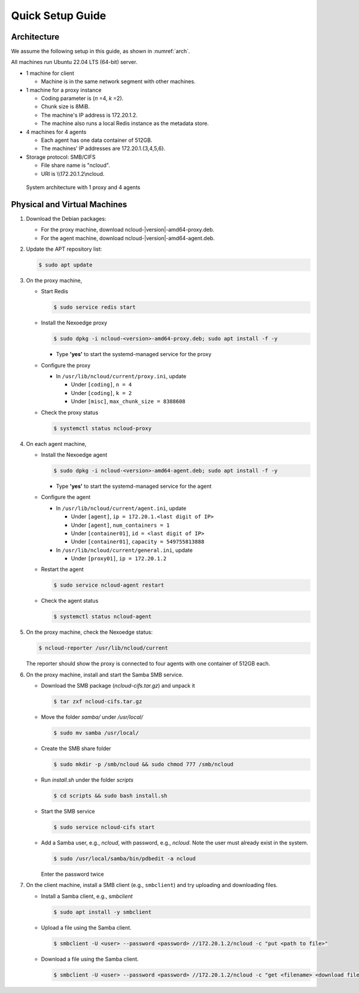 Quick Setup Guide
=================

Architecture
++++++++++++

We assume the following setup in this guide, as shown in :numref:`arch`.

All machines run Ubuntu 22.04 LTS (64-bit) server.

- 1 machine for client

  - Machine is in the same network segment with other machines.

- 1 machine for a proxy instance

  - Coding parameter is (*n* =4, *k* =2).
  - Chunk size is 8MiB.
  - The machine's IP address is 172.20.1.2.
  - The machine also runs a local Redis instance as the metadata store.

- 4 machines for 4 agents

  - Each agent has one data container of 512GB.
  - The machines' IP addresses are 172.20.1.{3,4,5,6}.

- Storage protocol: SMB/CIFS

  - File share name is "ncloud".
  - URI is \\\\172.20.1.2\\ncloud.


.. figure:: figs/quick-start.png
   :name: arch
   :width: 400

   System architecture with 1 proxy and 4 agents


Physical and Virtual Machines
+++++++++++++++++++++++++++++

#. Download the Debian packages:

   - For the proxy machine, download ncloud-|version|-amd64-proxy.deb.
   - For the agent machine, download ncloud-|version|-amd64-agent.deb.

#. Update the APT repository list: 

   .. code-block:: bash

      $ sudo apt update

#. On the proxy machine,

   - Start Redis

     .. code-block:: bash

        $ sudo service redis start

   - Install the Nexoedge proxy

     .. code-block:: bash

        $ sudo dpkg -i ncloud-<version>-amd64-proxy.deb; sudo apt install -f -y

     - Type **'yes'** to start the systemd-managed service for the proxy
   
   - Configure the proxy 

     - In ``/usr/lib/ncloud/current/proxy.ini``, update 

       - Under ``[coding]``, ``n = 4``
       - Under ``[coding]``, ``k = 2``
       - Under ``[misc]``, ``max_chunk_size = 8388608`` 


   - Check the proxy status

     .. code-block:: bash

        $ systemctl status ncloud-proxy

#. On each agent machine,

   - Install the Nexoedge agent

     .. code-block:: bash

        $ sudo dpkg -i ncloud-<version>-amd64-agent.deb; sudo apt install -f -y

     - Type **'yes'** to start the systemd-managed service for the agent
   
   - Configure the agent

     - In ``/usr/lib/ncloud/current/agent.ini``, update 

       - Under ``[agent]``, ``ip = 172.20.1.<last digit of IP>``
       - Under ``[agent]``, ``num_containers = 1``
       - Under ``[container01]``, ``id = <last digit of IP>``
       - Under ``[container01]``, ``capacity = 549755813888``

     - In ``/usr/lib/ncloud/current/general.ini``, update 

       - Under ``[proxy01]``, ``ip = 172.20.1.2``

   - Restart the agent

     .. code-block:: bash

        $ sudo service ncloud-agent restart

   - Check the agent status 

     .. code-block:: bash

        $ systemctl status ncloud-agent


#. On the proxy machine, check the Nexoedge status:

   .. code-block:: bash

      $ ncloud-reporter /usr/lib/ncloud/current

   The reporter should show the proxy is connected to four agents with one container of 512GB each.


#. On the proxy machine, install and start the Samba SMB service.

   - Download the SMB package (`ncloud-cifs.tar.gz`) and unpack it

     .. code-block:: bash

        $ tar zxf ncloud-cifs.tar.gz

   - Move the folder `samba/` under `/usr/local/`

     .. code-block:: bash

        $ sudo mv samba /usr/local/

   - Create the SMB share folder

     .. code-block:: bash

        $ sudo mkdir -p /smb/ncloud && sudo chmod 777 /smb/ncloud

   - Run `install.sh` under the folder `scripts`

     .. code-block:: bash

        $ cd scripts && sudo bash install.sh

   - Start the SMB service

     .. code-block:: bash

        $ sudo service ncloud-cifs start

   - Add a Samba user, e.g., `ncloud`, with password, e.g., `ncloud`. Note the user must already exist in the system.

     .. code-block:: bash

        $ sudo /usr/local/samba/bin/pdbedit -a ncloud
  
     Enter the password twice

#. On the client machine, install a SMB client (e.g., ``smbclient``) and try uploading and downloading files. 
  
   - Install a Samba client, e.g., `smbclient`

     .. code-block:: bash

        $ sudo apt install -y smbclient

   - Upload a file using the Samba client.

     .. code-block:: bash

        $ smbclient -U <user> --password <password> //172.20.1.2/ncloud -c "put <path to file>"

   - Download a file using the Samba client.
    

     .. code-block:: bash

        $ smbclient -U <user> --password <password> //172.20.1.2/ncloud -c "get <filename> <download filename>"
